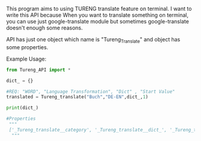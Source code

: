# Tureng_API
This program aims to using TURENG translate feature on terminal. I want to write this API because When you want to translate something on terminal, you can use just google-translate module but sometimes google-translate doesn't enough some reasons.

API has just one object which name is "Tureng_Translate" and object has some properties.

Example Usage:

#+BEGIN_SRC python
from Tureng_API import *

dict_ = {}

#REQ: "WORD", "Language Transformation", "Dict" , "Start Value"
translated = Tureng_translate("Buch","DE-EN",dict_,1)

print(dict_)
 
#Properties
 """
 ['_Tureng_translate__category', '_Tureng_translate__dict_', '_Tureng_translate__language', '_Tureng_translate__mean', '_Tureng_translate__request_html', '_Tureng_translate__setdict', '_Tureng_translate__transform_lang', '_Tureng_translate__translate_ing_to_other', '_Tureng_translate__translate_other_to_ing', '_Tureng_translate__tureng_url', '_Tureng_translate__word', '__class__', '__delattr__', '__dict__', '__dir__', '__doc__', '__eq__', '__format__', '__ge__', '__getattribute__', '__gt__', '__hash__', '__init__', '__init_subclass__', '__le__', '__lt__', '__module__', '__ne__', '__new__', '__reduce__', '__reduce_ex__', '__repr__', '__setattr__', '__sizeof__', '__str__', '__subclasshook__', '__weakref__', 'dict_return', 'show_languages', 'show_the_language_transform', 'show_the_word_to_translate', 'start']
  """
  
  
#+END_SRC


